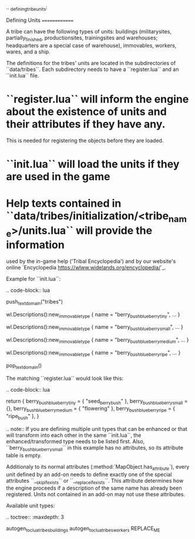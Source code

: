 .. _defining_tribe_units:

Defining Units
==============

A tribe can have the following types of units: buildings (militarysites,
partially_finished, productionsites, trainingsites and warehouses; headquarters
are a special case of warehouse), immovables, workers, wares, and a ship.

The definitions for the tribes' units are located in the subdirectories of
``data/tribes``. Each subdirectory needs to have a ``register.lua`` and an ``init.lua``
file.

* ``register.lua`` will inform the engine about the existence of units and their attributes if they have any.
  This is needed for registering the objects before they are loaded.
* ``init.lua`` will load the units if they are used in the game
* Help texts contained in ``data/tribes/initialization/<tribe_name>/units.lua`` will provide the information
  used by the in-game help ('Tribal Encyclopedia') and by our website's online
  `Encyclopedia <https://wlww.widelands.org/encyclopedia/>`_.

Example for ``init.lua``:

.. code-block:: lua

   push_textdomain("tribes")

   wl.Descriptions():new_immovable_type {
      name = "berry_bush_blueberry_tiny",
      ...
   }

   wl.Descriptions():new_immovable_type {
      name = "berry_bush_blueberry_small",
      ...
   }

   wl.Descriptions():new_immovable_type {
      name = "berry_bush_blueberry_medium",
      ...
   }

   wl.Descriptions():new_immovable_type {
      name = "berry_bush_blueberry_ripe",
      ...
   }

   pop_textdomain()


The matching ``register.lua`` would look like this:

.. code-block:: lua

   return {
      berry_bush_blueberry_tiny = { "seed_berrybush" },
      berry_bush_blueberry_small = {},
      berry_bush_blueberry_medium = { "flowering" },
      berry_bush_blueberry_ripe = { "ripe_bush" },
   }

.. note:: If you are defining multiple unit types that can be enhanced or that will
   transform into each other in the same ``init.lua``, the enhanced/transformed type
   needs to be listed first.
   Also, ``berry_bush_blueberry_small`` in this example has no attributes, so its
   attribute table is empty.

Additionaly to its normal attributes (:method:`MapObject.has_attribute`), every unit defined by an add-on needs to define exactly one of the special attributes ``__skip_if_exists`` or ``__replace_if_exists``. This attribute determines how the engine proceeds if a description of the same name has already been registered. Units not contained in an add-on may not use these attributes.

Available unit types:

.. toctree::
   :maxdepth: 3

   autogen_toc_lua_tribes_buildings
   autogen_toc_lua_tribes_workers
REPLACE_ME
